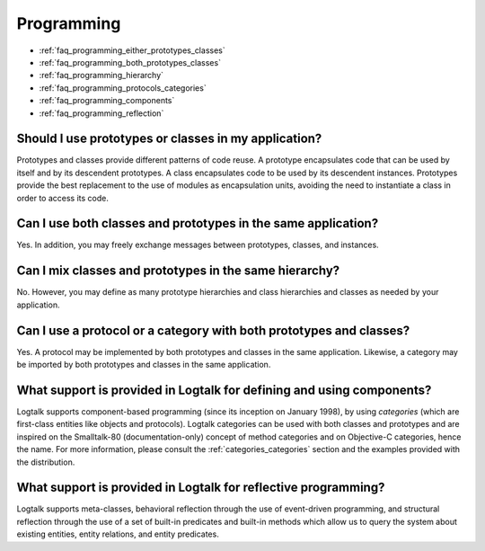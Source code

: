 ..
   This file is part of Logtalk <https://logtalk.org/>  
   Copyright 1998-2018 Paulo Moura <pmoura@logtalk.org>

   Licensed under the Apache License, Version 2.0 (the "License");
   you may not use this file except in compliance with the License.
   You may obtain a copy of the License at

       http://www.apache.org/licenses/LICENSE-2.0

   Unless required by applicable law or agreed to in writing, software
   distributed under the License is distributed on an "AS IS" BASIS,
   WITHOUT WARRANTIES OR CONDITIONS OF ANY KIND, either express or implied.
   See the License for the specific language governing permissions and
   limitations under the License.


.. _faq_programming:

Programming
===========

* :ref:`faq_programming_either_prototypes_classes`
* :ref:`faq_programming_both_prototypes_classes`
* :ref:`faq_programming_hierarchy`
* :ref:`faq_programming_protocols_categories`
* :ref:`faq_programming_components`
* :ref:`faq_programming_reflection`

.. _faq_programming_either_prototypes_classes:

Should I use prototypes or classes in my application?
-----------------------------------------------------

Prototypes and classes provide different patterns of code reuse. A
prototype encapsulates code that can be used by itself and by its
descendent prototypes. A class encapsulates code to be used by its
descendent instances. Prototypes provide the best replacement to the
use of modules as encapsulation units, avoiding the need to
instantiate a class in order to access its code.

.. _faq_programming_both_prototypes_classes:

Can I use both classes and prototypes in the same application?
--------------------------------------------------------------

Yes. In addition, you may freely exchange messages between
prototypes, classes, and instances.

.. _faq_programming_hierarchy:

Can I mix classes and prototypes in the same hierarchy?
-------------------------------------------------------

No. However, you may define as many prototype hierarchies and class
hierarchies and classes as needed by your application.

.. _faq_programming_protocols_categories:

Can I use a protocol or a category with both prototypes and classes?
--------------------------------------------------------------------

Yes. A protocol may be implemented by both prototypes and classes in
the same application. Likewise, a category may be imported by both
prototypes and classes in the same application.

.. _faq_programming_components:

What support is provided in Logtalk for defining and using components?
----------------------------------------------------------------------

Logtalk supports component-based programming (since its inception on
January 1998), by using *categories* (which are first-class entities
like objects and protocols). Logtalk categories can be used with both
classes and prototypes and are inspired on the Smalltalk-80
(documentation-only) concept of method categories and on Objective-C
categories, hence the name. For more information, please consult the
:ref:`categories_categories` section and the examples provided with
the distribution.

.. _faq_programming_reflection:

What support is provided in Logtalk for reflective programming?
---------------------------------------------------------------

Logtalk supports meta-classes, behavioral reflection through the use
of event-driven programming, and structural reflection through the
use of a set of built-in predicates and built-in methods which allow
us to query the system about existing entities, entity relations, and
entity predicates.
